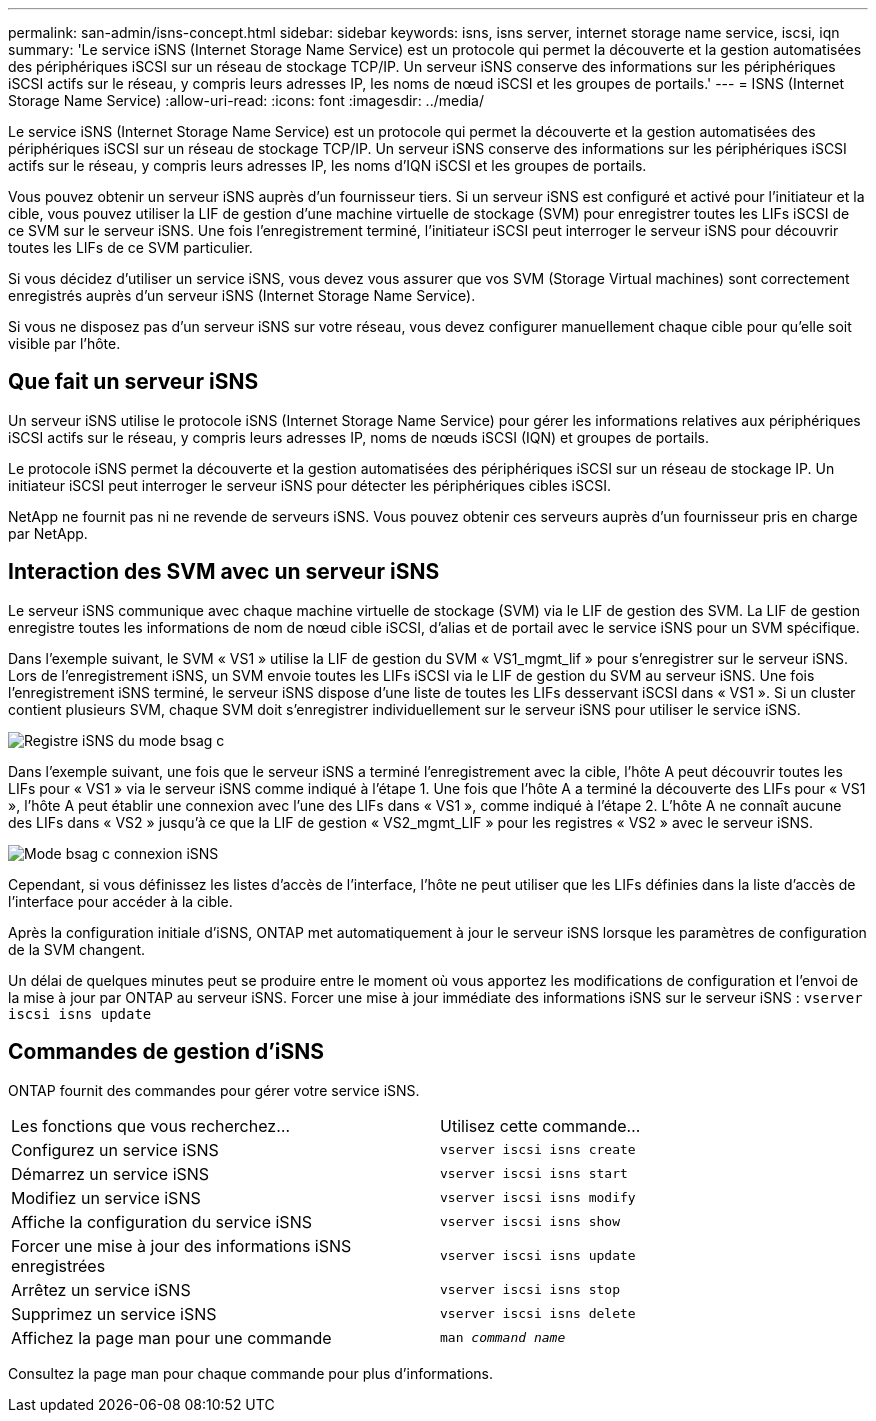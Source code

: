 ---
permalink: san-admin/isns-concept.html 
sidebar: sidebar 
keywords: isns, isns server, internet storage name service, iscsi, iqn 
summary: 'Le service iSNS (Internet Storage Name Service) est un protocole qui permet la découverte et la gestion automatisées des périphériques iSCSI sur un réseau de stockage TCP/IP. Un serveur iSNS conserve des informations sur les périphériques iSCSI actifs sur le réseau, y compris leurs adresses IP, les noms de nœud iSCSI et les groupes de portails.' 
---
= ISNS (Internet Storage Name Service)
:allow-uri-read: 
:icons: font
:imagesdir: ../media/


[role="lead"]
Le service iSNS (Internet Storage Name Service) est un protocole qui permet la découverte et la gestion automatisées des périphériques iSCSI sur un réseau de stockage TCP/IP. Un serveur iSNS conserve des informations sur les périphériques iSCSI actifs sur le réseau, y compris leurs adresses IP, les noms d'IQN iSCSI et les groupes de portails.

Vous pouvez obtenir un serveur iSNS auprès d'un fournisseur tiers. Si un serveur iSNS est configuré et activé pour l'initiateur et la cible, vous pouvez utiliser la LIF de gestion d'une machine virtuelle de stockage (SVM) pour enregistrer toutes les LIFs iSCSI de ce SVM sur le serveur iSNS. Une fois l'enregistrement terminé, l'initiateur iSCSI peut interroger le serveur iSNS pour découvrir toutes les LIFs de ce SVM particulier.

Si vous décidez d'utiliser un service iSNS, vous devez vous assurer que vos SVM (Storage Virtual machines) sont correctement enregistrés auprès d'un serveur iSNS (Internet Storage Name Service).

Si vous ne disposez pas d'un serveur iSNS sur votre réseau, vous devez configurer manuellement chaque cible pour qu'elle soit visible par l'hôte.



== Que fait un serveur iSNS

Un serveur iSNS utilise le protocole iSNS (Internet Storage Name Service) pour gérer les informations relatives aux périphériques iSCSI actifs sur le réseau, y compris leurs adresses IP, noms de nœuds iSCSI (IQN) et groupes de portails.

Le protocole iSNS permet la découverte et la gestion automatisées des périphériques iSCSI sur un réseau de stockage IP. Un initiateur iSCSI peut interroger le serveur iSNS pour détecter les périphériques cibles iSCSI.

NetApp ne fournit pas ni ne revende de serveurs iSNS. Vous pouvez obtenir ces serveurs auprès d'un fournisseur pris en charge par NetApp.



== Interaction des SVM avec un serveur iSNS

Le serveur iSNS communique avec chaque machine virtuelle de stockage (SVM) via le LIF de gestion des SVM. La LIF de gestion enregistre toutes les informations de nom de nœud cible iSCSI, d'alias et de portail avec le service iSNS pour un SVM spécifique.

Dans l'exemple suivant, le SVM « VS1 » utilise la LIF de gestion du SVM « VS1_mgmt_lif » pour s'enregistrer sur le serveur iSNS. Lors de l'enregistrement iSNS, un SVM envoie toutes les LIFs iSCSI via le LIF de gestion du SVM au serveur iSNS. Une fois l'enregistrement iSNS terminé, le serveur iSNS dispose d'une liste de toutes les LIFs desservant iSCSI dans « VS1 ». Si un cluster contient plusieurs SVM, chaque SVM doit s'enregistrer individuellement sur le serveur iSNS pour utiliser le service iSNS.

image::../media/bsag_c-mode_iSNS_register.png[Registre iSNS du mode bsag c]

Dans l'exemple suivant, une fois que le serveur iSNS a terminé l'enregistrement avec la cible, l'hôte A peut découvrir toutes les LIFs pour « VS1 » via le serveur iSNS comme indiqué à l'étape 1. Une fois que l'hôte A a terminé la découverte des LIFs pour « VS1 », l'hôte A peut établir une connexion avec l'une des LIFs dans « VS1 », comme indiqué à l'étape 2. L'hôte A ne connaît aucune des LIFs dans « VS2 » jusqu'à ce que la LIF de gestion « VS2_mgmt_LIF » pour les registres « VS2 » avec le serveur iSNS.

image::../media/bsag_c-mode_iSNS_connect.png[Mode bsag c connexion iSNS]

Cependant, si vous définissez les listes d'accès de l'interface, l'hôte ne peut utiliser que les LIFs définies dans la liste d'accès de l'interface pour accéder à la cible.

Après la configuration initiale d'iSNS, ONTAP met automatiquement à jour le serveur iSNS lorsque les paramètres de configuration de la SVM changent.

Un délai de quelques minutes peut se produire entre le moment où vous apportez les modifications de configuration et l'envoi de la mise à jour par ONTAP au serveur iSNS. Forcer une mise à jour immédiate des informations iSNS sur le serveur iSNS : `vserver iscsi isns update`



== Commandes de gestion d'iSNS

ONTAP fournit des commandes pour gérer votre service iSNS.

|===


| Les fonctions que vous recherchez... | Utilisez cette commande... 


 a| 
Configurez un service iSNS
 a| 
`vserver iscsi isns create`



 a| 
Démarrez un service iSNS
 a| 
`vserver iscsi isns start`



 a| 
Modifiez un service iSNS
 a| 
`vserver iscsi isns modify`



 a| 
Affiche la configuration du service iSNS
 a| 
`vserver iscsi isns show`



 a| 
Forcer une mise à jour des informations iSNS enregistrées
 a| 
`vserver iscsi isns update`



 a| 
Arrêtez un service iSNS
 a| 
`vserver iscsi isns stop`



 a| 
Supprimez un service iSNS
 a| 
`vserver iscsi isns delete`



 a| 
Affichez la page man pour une commande
 a| 
`man _command name_`

|===
Consultez la page man pour chaque commande pour plus d'informations.
